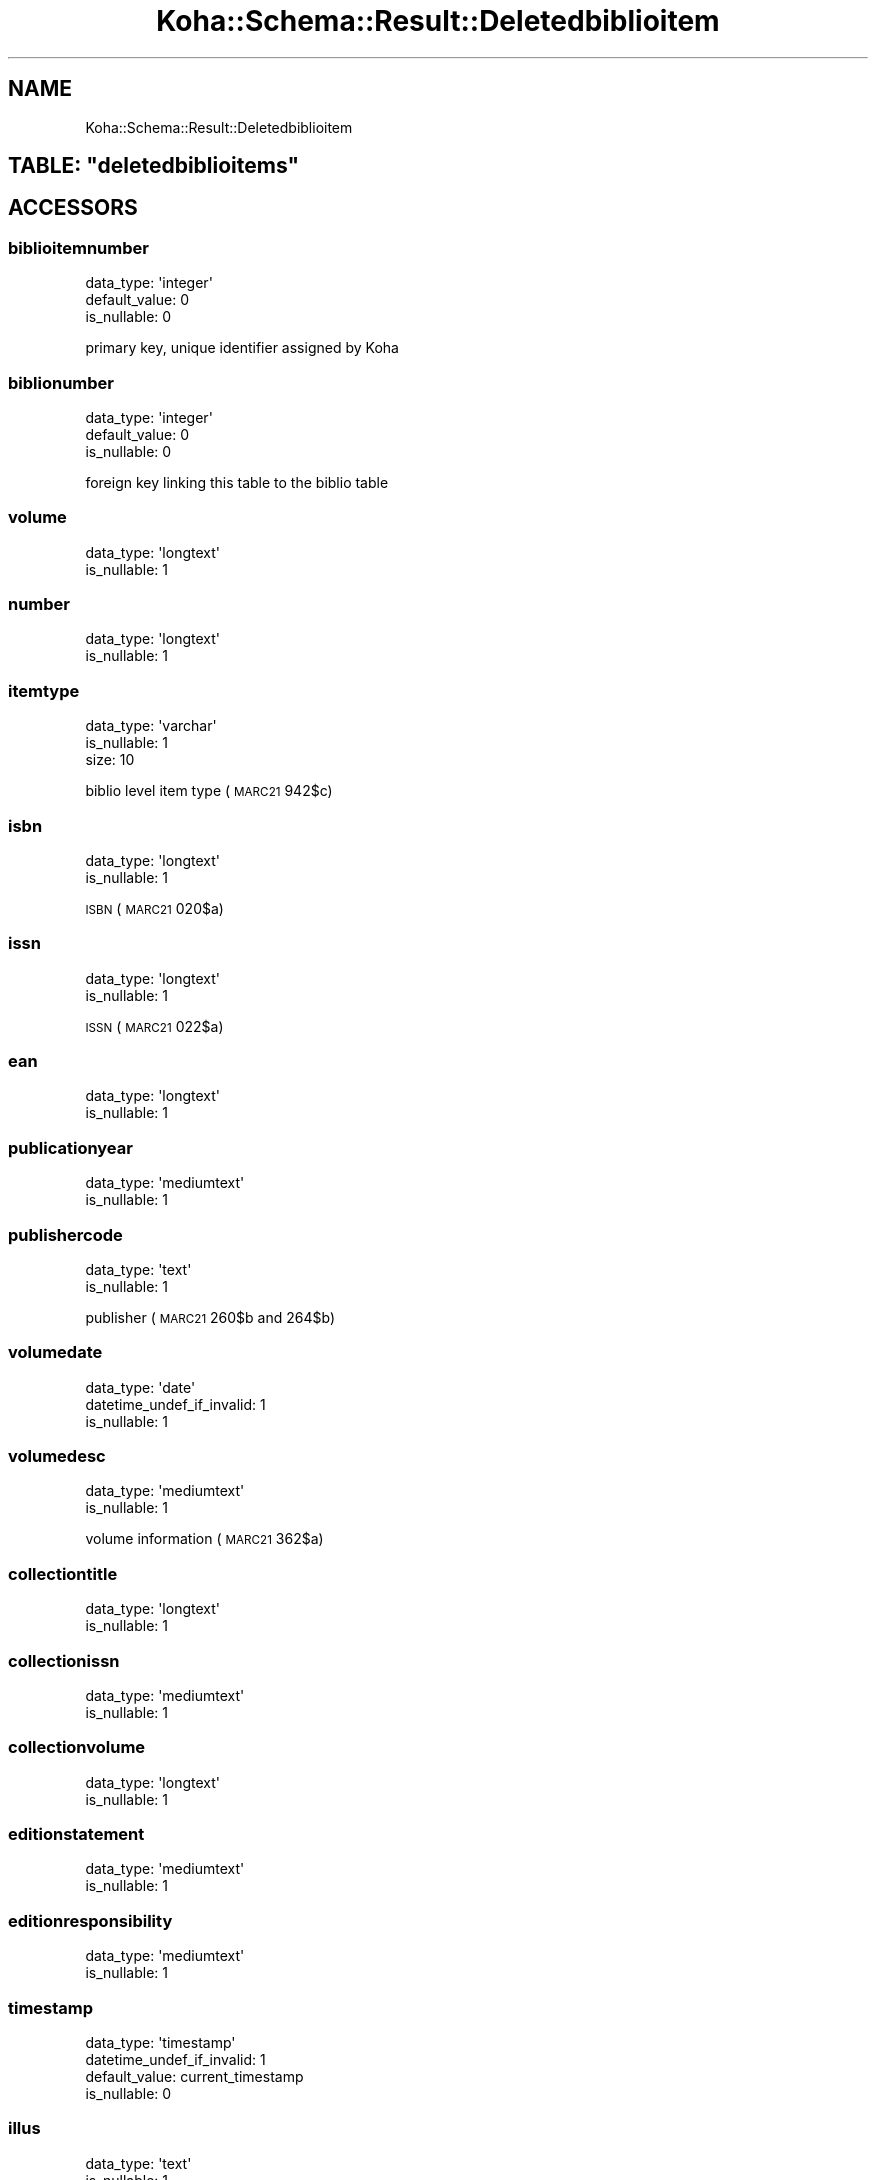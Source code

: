 .\" Automatically generated by Pod::Man 4.14 (Pod::Simple 3.40)
.\"
.\" Standard preamble:
.\" ========================================================================
.de Sp \" Vertical space (when we can't use .PP)
.if t .sp .5v
.if n .sp
..
.de Vb \" Begin verbatim text
.ft CW
.nf
.ne \\$1
..
.de Ve \" End verbatim text
.ft R
.fi
..
.\" Set up some character translations and predefined strings.  \*(-- will
.\" give an unbreakable dash, \*(PI will give pi, \*(L" will give a left
.\" double quote, and \*(R" will give a right double quote.  \*(C+ will
.\" give a nicer C++.  Capital omega is used to do unbreakable dashes and
.\" therefore won't be available.  \*(C` and \*(C' expand to `' in nroff,
.\" nothing in troff, for use with C<>.
.tr \(*W-
.ds C+ C\v'-.1v'\h'-1p'\s-2+\h'-1p'+\s0\v'.1v'\h'-1p'
.ie n \{\
.    ds -- \(*W-
.    ds PI pi
.    if (\n(.H=4u)&(1m=24u) .ds -- \(*W\h'-12u'\(*W\h'-12u'-\" diablo 10 pitch
.    if (\n(.H=4u)&(1m=20u) .ds -- \(*W\h'-12u'\(*W\h'-8u'-\"  diablo 12 pitch
.    ds L" ""
.    ds R" ""
.    ds C` ""
.    ds C' ""
'br\}
.el\{\
.    ds -- \|\(em\|
.    ds PI \(*p
.    ds L" ``
.    ds R" ''
.    ds C`
.    ds C'
'br\}
.\"
.\" Escape single quotes in literal strings from groff's Unicode transform.
.ie \n(.g .ds Aq \(aq
.el       .ds Aq '
.\"
.\" If the F register is >0, we'll generate index entries on stderr for
.\" titles (.TH), headers (.SH), subsections (.SS), items (.Ip), and index
.\" entries marked with X<> in POD.  Of course, you'll have to process the
.\" output yourself in some meaningful fashion.
.\"
.\" Avoid warning from groff about undefined register 'F'.
.de IX
..
.nr rF 0
.if \n(.g .if rF .nr rF 1
.if (\n(rF:(\n(.g==0)) \{\
.    if \nF \{\
.        de IX
.        tm Index:\\$1\t\\n%\t"\\$2"
..
.        if !\nF==2 \{\
.            nr % 0
.            nr F 2
.        \}
.    \}
.\}
.rr rF
.\" ========================================================================
.\"
.IX Title "Koha::Schema::Result::Deletedbiblioitem 3pm"
.TH Koha::Schema::Result::Deletedbiblioitem 3pm "2025-09-25" "perl v5.32.1" "User Contributed Perl Documentation"
.\" For nroff, turn off justification.  Always turn off hyphenation; it makes
.\" way too many mistakes in technical documents.
.if n .ad l
.nh
.SH "NAME"
Koha::Schema::Result::Deletedbiblioitem
.ie n .SH "TABLE: ""deletedbiblioitems"""
.el .SH "TABLE: \f(CWdeletedbiblioitems\fP"
.IX Header "TABLE: deletedbiblioitems"
.SH "ACCESSORS"
.IX Header "ACCESSORS"
.SS "biblioitemnumber"
.IX Subsection "biblioitemnumber"
.Vb 3
\&  data_type: \*(Aqinteger\*(Aq
\&  default_value: 0
\&  is_nullable: 0
.Ve
.PP
primary key, unique identifier assigned by Koha
.SS "biblionumber"
.IX Subsection "biblionumber"
.Vb 3
\&  data_type: \*(Aqinteger\*(Aq
\&  default_value: 0
\&  is_nullable: 0
.Ve
.PP
foreign key linking this table to the biblio table
.SS "volume"
.IX Subsection "volume"
.Vb 2
\&  data_type: \*(Aqlongtext\*(Aq
\&  is_nullable: 1
.Ve
.SS "number"
.IX Subsection "number"
.Vb 2
\&  data_type: \*(Aqlongtext\*(Aq
\&  is_nullable: 1
.Ve
.SS "itemtype"
.IX Subsection "itemtype"
.Vb 3
\&  data_type: \*(Aqvarchar\*(Aq
\&  is_nullable: 1
\&  size: 10
.Ve
.PP
biblio level item type (\s-1MARC21\s0 942$c)
.SS "isbn"
.IX Subsection "isbn"
.Vb 2
\&  data_type: \*(Aqlongtext\*(Aq
\&  is_nullable: 1
.Ve
.PP
\&\s-1ISBN\s0 (\s-1MARC21\s0 020$a)
.SS "issn"
.IX Subsection "issn"
.Vb 2
\&  data_type: \*(Aqlongtext\*(Aq
\&  is_nullable: 1
.Ve
.PP
\&\s-1ISSN\s0 (\s-1MARC21\s0 022$a)
.SS "ean"
.IX Subsection "ean"
.Vb 2
\&  data_type: \*(Aqlongtext\*(Aq
\&  is_nullable: 1
.Ve
.SS "publicationyear"
.IX Subsection "publicationyear"
.Vb 2
\&  data_type: \*(Aqmediumtext\*(Aq
\&  is_nullable: 1
.Ve
.SS "publishercode"
.IX Subsection "publishercode"
.Vb 2
\&  data_type: \*(Aqtext\*(Aq
\&  is_nullable: 1
.Ve
.PP
publisher (\s-1MARC21\s0 260$b and 264$b)
.SS "volumedate"
.IX Subsection "volumedate"
.Vb 3
\&  data_type: \*(Aqdate\*(Aq
\&  datetime_undef_if_invalid: 1
\&  is_nullable: 1
.Ve
.SS "volumedesc"
.IX Subsection "volumedesc"
.Vb 2
\&  data_type: \*(Aqmediumtext\*(Aq
\&  is_nullable: 1
.Ve
.PP
volume information (\s-1MARC21\s0 362$a)
.SS "collectiontitle"
.IX Subsection "collectiontitle"
.Vb 2
\&  data_type: \*(Aqlongtext\*(Aq
\&  is_nullable: 1
.Ve
.SS "collectionissn"
.IX Subsection "collectionissn"
.Vb 2
\&  data_type: \*(Aqmediumtext\*(Aq
\&  is_nullable: 1
.Ve
.SS "collectionvolume"
.IX Subsection "collectionvolume"
.Vb 2
\&  data_type: \*(Aqlongtext\*(Aq
\&  is_nullable: 1
.Ve
.SS "editionstatement"
.IX Subsection "editionstatement"
.Vb 2
\&  data_type: \*(Aqmediumtext\*(Aq
\&  is_nullable: 1
.Ve
.SS "editionresponsibility"
.IX Subsection "editionresponsibility"
.Vb 2
\&  data_type: \*(Aqmediumtext\*(Aq
\&  is_nullable: 1
.Ve
.SS "timestamp"
.IX Subsection "timestamp"
.Vb 4
\&  data_type: \*(Aqtimestamp\*(Aq
\&  datetime_undef_if_invalid: 1
\&  default_value: current_timestamp
\&  is_nullable: 0
.Ve
.SS "illus"
.IX Subsection "illus"
.Vb 2
\&  data_type: \*(Aqtext\*(Aq
\&  is_nullable: 1
.Ve
.PP
illustrations (\s-1MARC21\s0 300$b)
.SS "pages"
.IX Subsection "pages"
.Vb 2
\&  data_type: \*(Aqtext\*(Aq
\&  is_nullable: 1
.Ve
.PP
number of pages (\s-1MARC21\s0 300$a)
.SS "notes"
.IX Subsection "notes"
.Vb 2
\&  data_type: \*(Aqlongtext\*(Aq
\&  is_nullable: 1
.Ve
.SS "size"
.IX Subsection "size"
.Vb 2
\&  data_type: \*(Aqtext\*(Aq
\&  is_nullable: 1
.Ve
.PP
material size (\s-1MARC21\s0 300$c)
.SS "place"
.IX Subsection "place"
.Vb 2
\&  data_type: \*(Aqtext\*(Aq
\&  is_nullable: 1
.Ve
.PP
publication place (\s-1MARC21\s0 260$a and 264$a)
.SS "lccn"
.IX Subsection "lccn"
.Vb 2
\&  data_type: \*(Aqlongtext\*(Aq
\&  is_nullable: 1
.Ve
.PP
library of congress control number (\s-1MARC21\s0 010$a)
.SS "url"
.IX Subsection "url"
.Vb 2
\&  data_type: \*(Aqmediumtext\*(Aq
\&  is_nullable: 1
.Ve
.PP
url (\s-1MARC21\s0 856$u)
.SS "cn_source"
.IX Subsection "cn_source"
.Vb 3
\&  data_type: \*(Aqvarchar\*(Aq
\&  is_nullable: 1
\&  size: 10
.Ve
.PP
classification source (\s-1MARC21 942$2\s0)
.SS "cn_class"
.IX Subsection "cn_class"
.Vb 3
\&  data_type: \*(Aqvarchar\*(Aq
\&  is_nullable: 1
\&  size: 30
.Ve
.SS "cn_item"
.IX Subsection "cn_item"
.Vb 3
\&  data_type: \*(Aqvarchar\*(Aq
\&  is_nullable: 1
\&  size: 10
.Ve
.SS "cn_suffix"
.IX Subsection "cn_suffix"
.Vb 3
\&  data_type: \*(Aqvarchar\*(Aq
\&  is_nullable: 1
\&  size: 10
.Ve
.SS "cn_sort"
.IX Subsection "cn_sort"
.Vb 3
\&  data_type: \*(Aqvarchar\*(Aq
\&  is_nullable: 1
\&  size: 255
.Ve
.PP
normalized version of the call number used for sorting
.SS "agerestriction"
.IX Subsection "agerestriction"
.Vb 3
\&  data_type: \*(Aqvarchar\*(Aq
\&  is_nullable: 1
\&  size: 255
.Ve
.PP
target audience/age restriction from the bib record (\s-1MARC21\s0 521$a)
.SS "totalissues"
.IX Subsection "totalissues"
.Vb 2
\&  data_type: \*(Aqinteger\*(Aq
\&  is_nullable: 1
.Ve
.SH "PRIMARY KEY"
.IX Header "PRIMARY KEY"
.IP "\(bu" 4
\&\*(L"biblioitemnumber\*(R"
